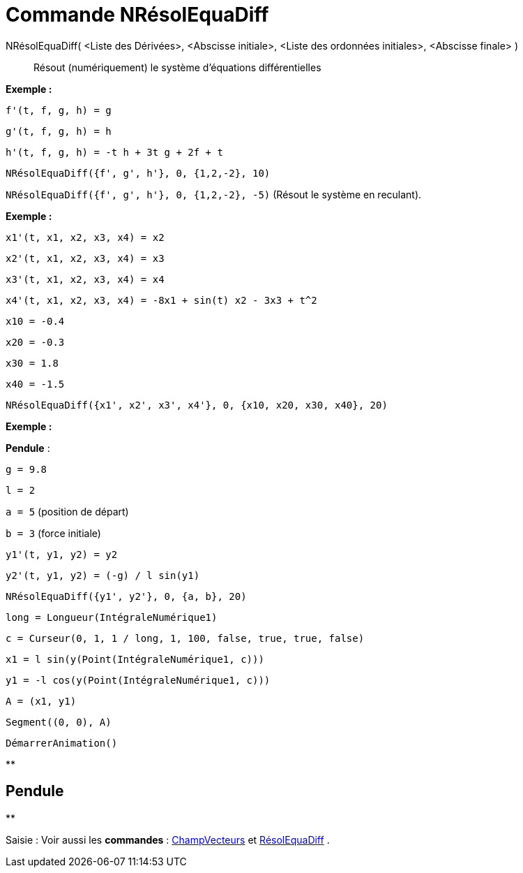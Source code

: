= Commande NRésolEquaDiff
:page-en: commands/NSolveODE
ifdef::env-github[:imagesdir: /fr/modules/ROOT/assets/images]

NRésolEquaDiff( <Liste des Dérivées>, <Abscisse initiale>, <Liste des ordonnées initiales>, <Abscisse finale> )::
  Résout (numériquement) le système d'équations différentielles

[EXAMPLE]
====

*Exemple :*

`++f'(t, f, g, h) = g ++`

`++g'(t, f, g, h) = h++`

`++h'(t, f, g, h) = -t h + 3t g + 2f + t++`

`++NRésolEquaDiff({f', g', h'}, 0, {1,2,-2}, 10)++`

`++NRésolEquaDiff({f', g', h'}, 0, {1,2,-2}, -5)++` (Résout le système en reculant).

====

[EXAMPLE]
====

*Exemple :*

`++x1'(t, x1, x2, x3, x4) = x2++`

`++x2'(t, x1, x2, x3, x4) = x3++`

`++x3'(t, x1, x2, x3, x4) = x4++`

`++x4'(t, x1, x2, x3, x4) = -8x1 + sin(t) x2 - 3x3 + t^2++`

`++x10 = -0.4++`

`++x20 = -0.3++`

`++x30 = 1.8++`

`++x40 = -1.5++`

`++NRésolEquaDiff({x1', x2', x3', x4'}, 0, {x10, x20, x30, x40}, 20)++`

====

[EXAMPLE]
====

*Exemple :*

*Pendule* :

`++g = 9.8++`

`++l = 2++`

`++a = 5++` (position de départ)

`++b = 3++` (force initiale)

`++y1'(t, y1, y2) = y2++`

`++y2'(t, y1, y2) = (-g) / l sin(y1) ++`

`++NRésolEquaDiff({y1', y2'}, 0, {a, b}, 20) ++`

`++long = Longueur(IntégraleNumérique1) ++`

`++c = Curseur(0, 1, 1 / long, 1, 100, false, true, true, false) ++`

`++x1 = l sin(y(Point(IntégraleNumérique1, c))) ++`

`++y1 = -l cos(y(Point(IntégraleNumérique1, c))) ++`

`++A = (x1, y1) ++`

`++Segment((0, 0), A)++`

`++DémarrerAnimation()++`

====

**

== Pendule

**

[[ggbContainer0683744268cb9aba186591e6a958c24b]][.kcode]#Saisie :# Voir aussi les *commandes* :
xref:/commands/ChampVecteurs.adoc[ChampVecteurs] et xref:/commands/RésolEquaDiff.adoc[RésolEquaDiff] .
